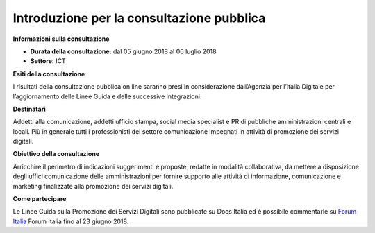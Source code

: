 Introduzione per la consultazione pubblica
==========================================


**Informazioni sulla consultazione**


- **Durata della consultazione:** dal 05 giugno 2018 al 06 luglio 2018


- **Settore:** ICT


**Esiti della consultazione**

I risultati della consultazione pubblica on line saranno presi in considerazione dall’Agenzia per l’Italia Digitale per l’aggiornamento delle Linee Guida e delle successive integrazioni.

**Destinatari**

Addetti alla comunicazione, addetti ufficio stampa, social media specialist e PR di pubbliche amministrazioni centrali e locali. Più in generale tutti i professionisti del settore comunicazione impegnati in attività di promozione dei servizi digitali.

**Obiettivo della consultazione**

Arricchire il perimetro di indicazioni suggerimenti e proposte, redatte in modalità collaborativa, da mettere a disposizione degli uffici comunicazione delle amministrazioni per fornire supporto alle attività di informazione, comunicazione e marketing finalizzate alla promozione dei servizi  digitali.

**Come partecipare**

Le Linee Guida sulla Promozione dei Servizi Digitali sono pubblicate su Docs Italia ed è possibile commentarle su `Forum Italia <https://forum.italia.it/t/definizione-della-categoria-linee-guida-promozione-servizi-digitali/3402>`_ Forum Italia fino al 23 giugno 2018.
